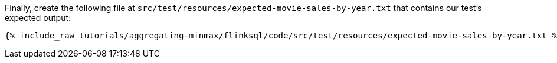 Finally, create the following file at `src/test/resources/expected-movie-sales-by-year.txt` that contains our test's expected output:
+++++
<pre class="snippet"><code class="groovy">{% include_raw tutorials/aggregating-minmax/flinksql/code/src/test/resources/expected-movie-sales-by-year.txt %}</code></pre>
+++++
